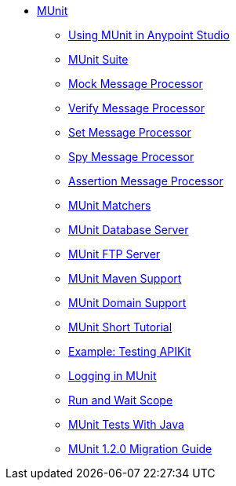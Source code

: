 // MUNit 1.2.0 TOC

* link:/munit/v/1.2.1/[MUnit]
** link:/munit/v/1.2.1/using-munit-in-anypoint-studio[Using MUnit in Anypoint Studio]
** link:/munit/v/1.2.1/munit-suite[MUnit Suite]
** link:/munit/v/1.2.1/mock-message-processor[Mock Message Processor]
** link:/munit/v/1.2.1/verify-message-processor[Verify Message Processor]
** link:/munit/v/1.2.1/set-message-processor[Set Message Processor]
** link:/munit/v/1.2.1/spy-message-processor[Spy Message Processor]
** link:/munit/v/1.2.1/assertion-message-processor[Assertion Message Processor]
** link:/munit/v/1.2.1/munit-matchers[MUnit Matchers]
** link:/munit/v/1.2.1/munit-database-server[MUnit Database Server]
** link:/munit/v/1.2.1/munit-ftp-server[MUnit FTP Server]
** link:/munit/v/1.2.1/munit-maven-support[MUnit Maven Support]
** link:/munit/v/1.2.1/munit-domain-support[MUnit Domain Support]
** link:/munit/v/1.2.1/munit-short-tutorial[MUnit Short Tutorial]
** link:/munit/v/1.2.1/example-testing-apikit[Example: Testing APIKit]
** link:/munit/v/1.2.1/logging-in-munit[Logging in MUnit]
** link:/munit/v/1.2.1/run-and-wait-scope[Run and Wait Scope]
** link:/munit/v/1.2.1/munit-tests-with-java[MUnit Tests With Java]
** link:/munit/v/1.2.1/munit-1.2.0-migration-guide[MUnit 1.2.0 Migration Guide]
